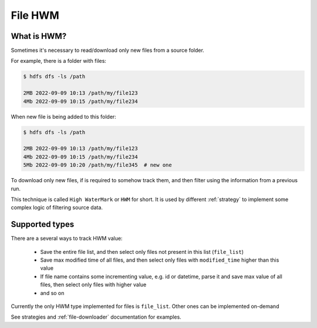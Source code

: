 .. _file-hwm:

File HWM
========

What is HWM?
-------------

Sometimes it's necessary to read/download only new files from a source folder.

For example, there is a folder with files:

.. code:: bash

    $ hdfs dfs -ls /path

    2MB 2022-09-09 10:13 /path/my/file123
    4Mb 2022-09-09 10:15 /path/my/file234

When new file is being added to this folder:

.. code:: bash

    $ hdfs dfs -ls /path

    2MB 2022-09-09 10:13 /path/my/file123
    4Mb 2022-09-09 10:15 /path/my/file234
    5Mb 2022-09-09 10:20 /path/my/file345  # new one

To download only new files, if is required to somehow track them, and then filter using the information
from a previous run.

This technique is called ``High WaterMark`` or ``HWM`` for short.
It is used by different :ref:`strategy` to implement some complex logic
of filtering source data.


Supported types
---------------

There are a several ways to track HWM value:

    * Save the entire file list, and then select only files not present in this list
      (``file_list``)
    * Save max modified time of all files, and then select only files with ``modified_time``
      higher than this value
    * If file name contains some incrementing value, e.g. id or datetime,
      parse it and save max value of all files, then select only files with higher value
    * and so on

Currently the only HWM type implemented for files is ``file_list``. Other ones can be implemented on-demand

See strategies and :ref:`file-downloader` documentation for examples.
